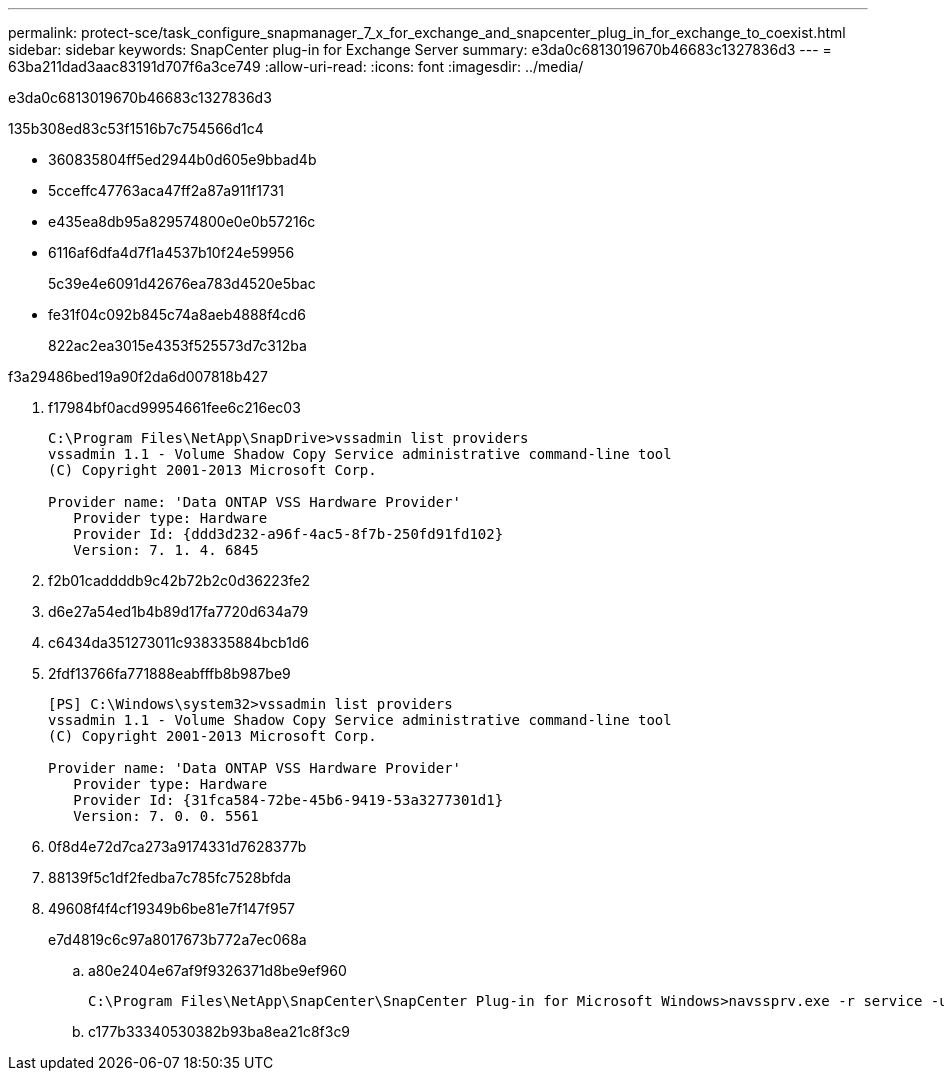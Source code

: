 ---
permalink: protect-sce/task_configure_snapmanager_7_x_for_exchange_and_snapcenter_plug_in_for_exchange_to_coexist.html 
sidebar: sidebar 
keywords: SnapCenter plug-in for Exchange Server 
summary: e3da0c6813019670b46683c1327836d3 
---
= 63ba211dad3aac83191d707f6a3ce749
:allow-uri-read: 
:icons: font
:imagesdir: ../media/


[role="lead"]
e3da0c6813019670b46683c1327836d3

.135b308ed83c53f1516b7c754566d1c4
* 360835804ff5ed2944b0d605e9bbad4b
* 5cceffc47763aca47ff2a87a911f1731
* e435ea8db95a829574800e0e0b57216c
* 6116af6dfa4d7f1a4537b10f24e59956
+
5c39e4e6091d42676ea783d4520e5bac

* fe31f04c092b845c74a8aeb4888f4cd6
+
822ac2ea3015e4353f525573d7c312ba



.f3a29486bed19a90f2da6d007818b427
. f17984bf0acd99954661fee6c216ec03
+
[listing]
----
C:\Program Files\NetApp\SnapDrive>vssadmin list providers
vssadmin 1.1 - Volume Shadow Copy Service administrative command-line tool
(C) Copyright 2001-2013 Microsoft Corp.

Provider name: 'Data ONTAP VSS Hardware Provider'
   Provider type: Hardware
   Provider Id: {ddd3d232-a96f-4ac5-8f7b-250fd91fd102}
   Version: 7. 1. 4. 6845
----
. f2b01caddddb9c42b72b2c0d36223fe2
. d6e27a54ed1b4b89d17fa7720d634a79
. c6434da351273011c938335884bcb1d6
. 2fdf13766fa771888eabfffb8b987be9
+
[listing]
----
[PS] C:\Windows\system32>vssadmin list providers
vssadmin 1.1 - Volume Shadow Copy Service administrative command-line tool
(C) Copyright 2001-2013 Microsoft Corp.

Provider name: 'Data ONTAP VSS Hardware Provider'
   Provider type: Hardware
   Provider Id: {31fca584-72be-45b6-9419-53a3277301d1}
   Version: 7. 0. 0. 5561
----
. 0f8d4e72d7ca273a9174331d7628377b
. 88139f5c1df2fedba7c785fc7528bfda
. 49608f4f4cf19349b6be81e7f147f957
+
e7d4819c6c97a8017673b772a7ec068a

+
.. a80e2404e67af9f9326371d8be9ef960
+
[listing]
----
C:\Program Files\NetApp\SnapCenter\SnapCenter Plug-in for Microsoft Windows>navssprv.exe -r service -u
----
.. c177b33340530382b93ba8ea21c8f3c9



